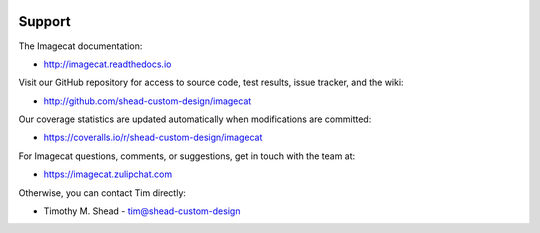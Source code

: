 .. image:: ../artwork/logo.png
  :width: 200px
  :align: right

Support
=======

The Imagecat documentation:

* http://imagecat.readthedocs.io

Visit our GitHub repository for access to source code, test results, issue tracker, and the wiki:

* http://github.com/shead-custom-design/imagecat

Our coverage statistics are updated automatically when modifications are committed:

* https://coveralls.io/r/shead-custom-design/imagecat

For Imagecat questions, comments, or suggestions, get in touch with the team at:

* https://imagecat.zulipchat.com

Otherwise, you can contact Tim directly:

* Timothy M. Shead - `tim@shead-custom-design <mailto:tim@shead-custom-design?subject=Imagecat>`_
